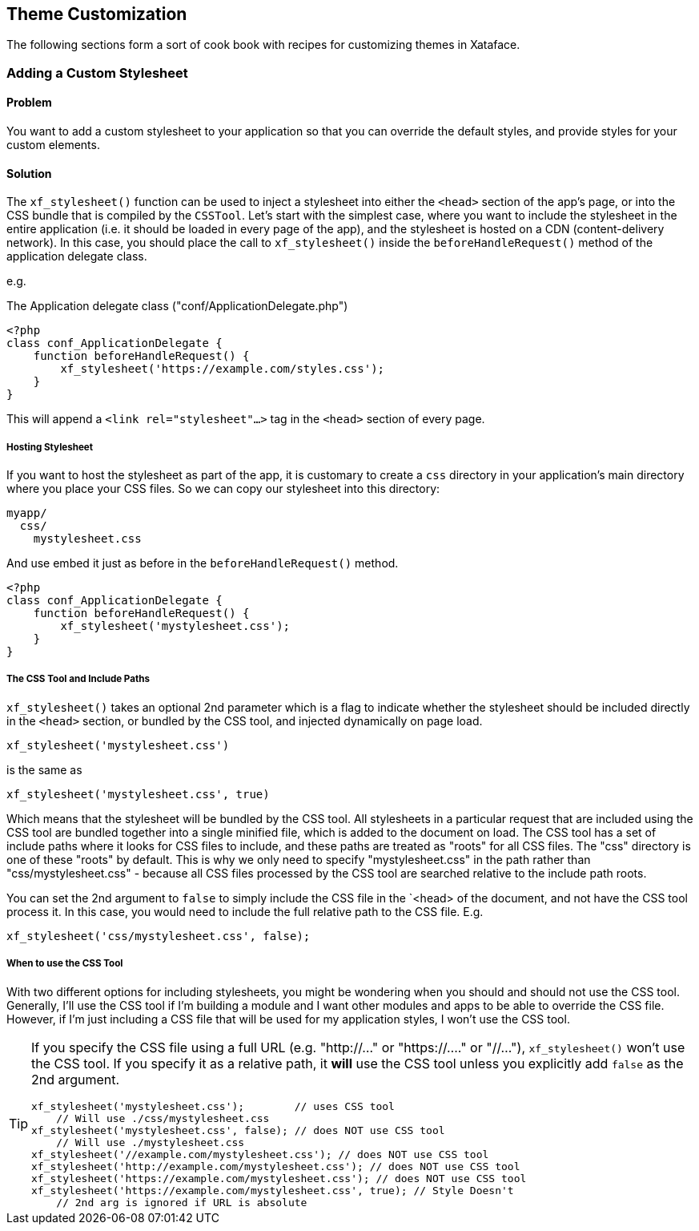 [#theme_customization]
== Theme Customization

The following sections form a sort of cook book with recipes for customizing themes in Xataface.


=== Adding a Custom Stylesheet

[discrete]
==== Problem

You want to add a custom stylesheet to your application so that you can override the default styles, and provide styles for your custom elements.

[discrete]
==== Solution

The `xf_stylesheet()` function can be used to inject a stylesheet into either the `<head>` section of the app's page, or into the CSS bundle that is compiled by the `CSSTool`.  Let's start with the simplest case, where you want to include the stylesheet in the entire application (i.e. it should be loaded in every page of the app), and the stylesheet is hosted on a CDN (content-delivery network).  In this case, you should place the call to `xf_stylesheet()` inside the `beforeHandleRequest()` method of the application delegate class.

e.g. 

.The Application delegate class ("conf/ApplicationDelegate.php")
[source,php]
----
<?php
class conf_ApplicationDelegate {
    function beforeHandleRequest() {
        xf_stylesheet('https://example.com/styles.css');
    }
}
----

This will append a `<link rel="stylesheet"...>` tag  in the `<head>` section of every page.

[discrete]
===== Hosting Stylesheet

If you want to host the stylesheet as part of the app, it is customary to create a `css` directory in your application's main directory where you place your CSS files.  So we can copy our stylesheet into this directory:

----
myapp/
  css/
    mystylesheet.css
----

And use embed it just as before in the `beforeHandleRequest()` method.

[source,php]
----
<?php
class conf_ApplicationDelegate {
    function beforeHandleRequest() {
        xf_stylesheet('mystylesheet.css');
    }
}
----


[discrete]
===== The CSS Tool and Include Paths

`xf_stylesheet()` takes an optional 2nd parameter which is a flag to indicate whether the stylesheet should be included directly in the `<head>` section, or bundled by the CSS tool, and injected dynamically on page load.

[source,php]
----
xf_stylesheet('mystylesheet.css')
----

is the same as

[source,php]
----
xf_stylesheet('mystylesheet.css', true)
----

Which means that the stylesheet will be bundled by the CSS tool. All stylesheets in a particular request that are included using the CSS tool are bundled together into a single minified file, which is added to the document on load.  The CSS tool has a set of include paths where it looks for CSS files to include, and these paths are treated as "roots" for all CSS files.  The "css" directory is one of these "roots" by default.  This is why we only need to specify "mystylesheet.css" in the path rather than "css/mystylesheet.css" - because all CSS files processed by the CSS tool are searched relative to the include path roots.

You can set the 2nd argument to `false` to simply include the CSS file in the `<head> of the document, and not have the CSS tool process it.  In this case, you would need to include the full relative path to the CSS file.  E.g.

[source,php]
----
xf_stylesheet('css/mystylesheet.css', false);
----

[discrete]
===== When to use the CSS Tool

With two different options for including stylesheets, you might be wondering when you should and should not use the CSS tool.  Generally, I'll use the CSS tool if I'm building a module and I want other modules and apps to be able to override the CSS file.  However, if I'm just including a CSS file that will be used for my application styles, I won't use the CSS tool.

[TIP]
====
If you specify the CSS file using a full URL (e.g. "http://..." or "https://...." or "//..."), `xf_stylesheet()` won't use the CSS tool.  If you specify it as a relative path, it *will* use the CSS tool unless you explicitly add `false` as the 2nd argument.

[source,php]
----
xf_stylesheet('mystylesheet.css');        // uses CSS tool
    // Will use ./css/mystylesheet.css
xf_stylesheet('mystylesheet.css', false); // does NOT use CSS tool
    // Will use ./mystylesheet.css
xf_stylesheet('//example.com/mystylesheet.css'); // does NOT use CSS tool
xf_stylesheet('http://example.com/mystylesheet.css'); // does NOT use CSS tool
xf_stylesheet('https://example.com/mystylesheet.css'); // does NOT use CSS tool
xf_stylesheet('https://example.com/mystylesheet.css', true); // Style Doesn't 
    // 2nd arg is ignored if URL is absolute
----

====


